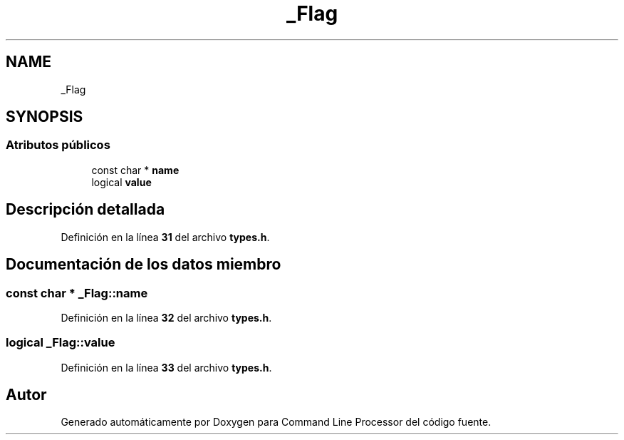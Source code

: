 .TH "_Flag" 3 "Lunes, 8 de Noviembre de 2021" "Version 0.2.3" "Command Line Processor" \" -*- nroff -*-
.ad l
.nh
.SH NAME
_Flag
.SH SYNOPSIS
.br
.PP
.SS "Atributos públicos"

.in +1c
.ti -1c
.RI "const char * \fBname\fP"
.br
.ti -1c
.RI "logical \fBvalue\fP"
.br
.in -1c
.SH "Descripción detallada"
.PP 
Definición en la línea \fB31\fP del archivo \fBtypes\&.h\fP\&.
.SH "Documentación de los datos miembro"
.PP 
.SS "const char * _Flag::name"

.PP
Definición en la línea \fB32\fP del archivo \fBtypes\&.h\fP\&.
.SS "logical _Flag::value"

.PP
Definición en la línea \fB33\fP del archivo \fBtypes\&.h\fP\&.

.SH "Autor"
.PP 
Generado automáticamente por Doxygen para Command Line Processor del código fuente\&.
